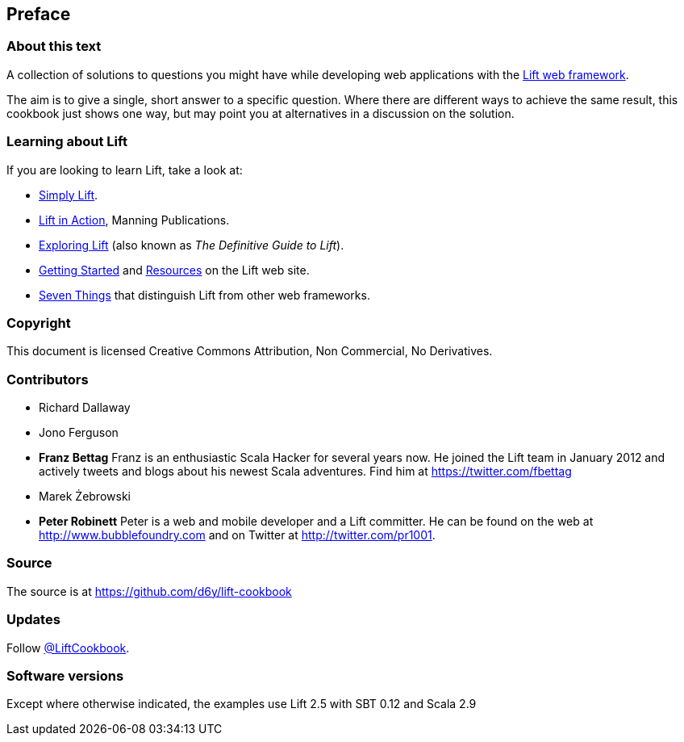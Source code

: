 :bookseries: cookbook
Preface
-------

About this text
~~~~~~~~~~~~~~~

A collection of solutions to questions you might have while developing
web applications with the http://www.liftweb.net[Lift web framework].

The aim is to give a single, short answer to a specific question. Where
there are different ways to achieve the same result, this cookbook just
shows one way, but may point you at alternatives in a discussion on the
solution.

Learning about Lift
~~~~~~~~~~~~~~~~~~~

If you are looking to learn Lift, take a look at:

* http://simply.liftweb.net/[Simply Lift].
* http://www.manning.com/perrett/[Lift in Action], Manning Publications.
* http://exploring.liftweb.net/[Exploring Lift] (also known as _The
Definitive Guide to Lift_).
* http://liftweb.net/getting_started[Getting Started] and
http://www.assembla.com/spaces/liftweb/wiki/Resources[Resources] on the
Lift web site.
* http://seventhings.liftweb.net/[Seven Things] that distinguish Lift
from other web frameworks.

Copyright
~~~~~~~~~

This document is licensed Creative Commons Attribution, Non Commercial,
No Derivatives.

Contributors
~~~~~~~~~~~~

* Richard Dallaway
* Jono Ferguson
* *Franz Bettag*  Franz is an enthusiastic Scala Hacker for several years now. He joined the Lift team in January 2012 and actively tweets and blogs about his newest Scala adventures. Find him at https://twitter.com/fbettag[https://twitter.com/fbettag]
* Marek Żebrowski
* *Peter Robinett*  Peter is a web and mobile developer and a Lift committer. He can be found on the web at http://www.bubblefoundry.com[http://www.bubblefoundry.com] and on Twitter at http://twitter.com/pr1001[http://twitter.com/pr1001].

Source
~~~~~~

The source is at
https://github.com/d6y/lift-cookbook[https://github.com/d6y/lift-cookbook]

Updates
~~~~~~~

Follow https://twitter.com/#!/liftcookbook[@LiftCookbook].

Software versions
~~~~~~~~~~~~~~~~~

Except where otherwise indicated, the examples use Lift 2.5 with SBT
0.12 and Scala 2.9


